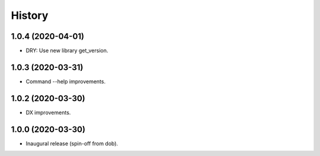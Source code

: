 #######
History
#######

.. |dob| replace:: ``dob``
.. _dob: https://github.com/hotoffthehamster/dob

.. |dob-bright| replace:: ``dob-bright``
.. _dob-bright: https://github.com/hotoffthehamster/dob-bright

.. |dob-prompt| replace:: ``dob-prompt``
.. _dob-prompt: https://github.com/hotoffthehamster/dob-prompt

.. |dob-viewer| replace:: ``dob-viewer``
.. _dob-viewer: https://github.com/hotoffthehamster/dob-viewer

.. :changelog:

1.0.4 (2020-04-01)
==================

* DRY: Use new library get_version.

1.0.3 (2020-03-31)
==================

* Command --help improvements.

1.0.2 (2020-03-30)
==================

* DX improvements.

1.0.0 (2020-03-30)
==================

* Inaugural release (spin-off from dob).

